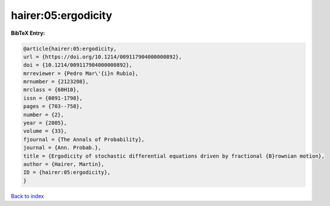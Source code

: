 hairer:05:ergodicity
====================

.. :cite:t:`hairer:05:ergodicity`

.. bibliography:: ../../All.bib

**BibTeX Entry:**

.. code-block:: bibtex

   @article{hairer:05:ergodicity,
   url = {https://doi.org/10.1214/009117904000000892},
   doi = {10.1214/009117904000000892},
   mrreviewer = {Pedro Mar\'{i}n Rubio},
   mrnumber = {2123208},
   mrclass = {60H10},
   issn = {0091-1798},
   pages = {703--758},
   number = {2},
   year = {2005},
   volume = {33},
   fjournal = {The Annals of Probability},
   journal = {Ann. Probab.},
   title = {Ergodicity of stochastic differential equations driven by fractional {B}rownian motion},
   author = {Hairer, Martin},
   ID = {hairer:05:ergodicity},
   }

`Back to index <../index>`_
